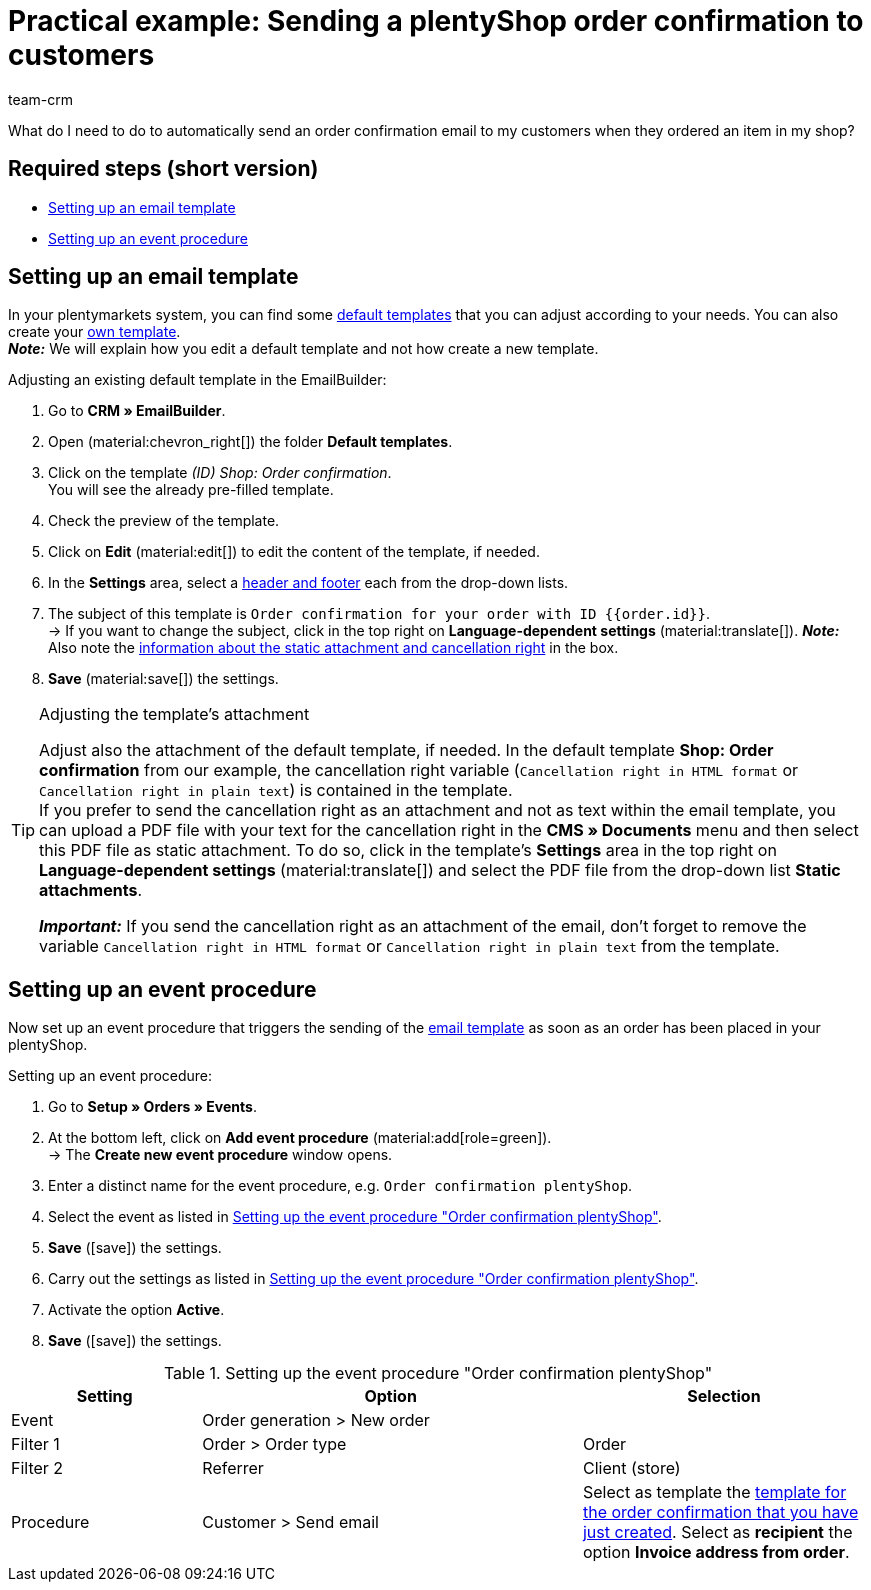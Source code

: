 = Practical example: Sending a plentyShop order confirmation to customers
:keywords: order confirmation, automatically confirm incoming order
:description: This practical example describes which settings you need to carry out to automatically send an order confirmation to your customers when they placed an order in your plentyShop.
:author: team-crm

What do I need to do to automatically send an order confirmation email to my customers when they ordered an item in my shop?

[discrete]
== Required steps (short version)

* <<#set-up-email-template, Setting up an email template>>
* <<#set-up-event-procedure, Setting up an event procedure>>

[#set-up-email-template]
== Setting up an email template

In your plentymarkets system, you can find some xref:crm:emailbuilder.adoc#use-default-templates[default templates] that you can adjust according to your needs. You can also create your xref:crm:emailbuilder.adoc#[own template]. +
*_Note:_* We will explain how you edit a default template and not how create a new template.

[.instruction]
Adjusting an existing default template in the EmailBuilder:

. Go to *CRM » EmailBuilder*.
. Open (material:chevron_right[]) the folder *Default templates*.
. Click on the template _(ID) Shop: Order confirmation_. +
You will see the already pre-filled template.
. Check the preview of the template.
. Click on *Edit* (material:edit[]) to edit the content of the template, if needed.
. In the *Settings* area, select a xref:crm:emailbuilder.adoc#template-header-footer[header and footer] each from the drop-down lists.
. The subject of this template is `Order confirmation for your order with ID {⁠{order.id}⁠}`. +
→ If you want to change the subject, click in the top right on *Language-dependent settings* (material:translate[]).
*_Note:_* Also note the <<#info-box-static-attachment-cancellation-right, information about the static attachment and cancellation right>> in the box.
. *Save* (material:save[]) the settings.

[#info-box-static-attachment-cancellation-right]
[TIP]
.Adjusting the template’s attachment
====
Adjust also the attachment of the default template, if needed. In the default template *Shop: Order confirmation* from our example, the cancellation right variable (`Cancellation right in HTML format` or `Cancellation right in plain text`) is contained in the template. +
If you prefer to send the cancellation right as an attachment and not as text within the email template, you can upload a PDF file with your text for the cancellation right in the *CMS » Documents* menu and then select this PDF file as static attachment. To do so, click in the template’s *Settings* area in the top right on *Language-dependent settings* (material:translate[]) and select the PDF file from the drop-down list *Static attachments*.

*_Important:_* If you send the cancellation right as an attachment of the email, don’t forget to remove the variable `Cancellation right in HTML format` or `Cancellation right in plain text` from the template.
====

[#set-up-event-procedure]
== Setting up an event procedure

Now set up an event procedure that triggers the sending of the <<#set-up-email-template, email template>> as soon as an order has been placed in your plentyShop.

[.instruction]
Setting up an event procedure:

. Go to *Setup » Orders » Events*.
. At the bottom left, click on *Add event procedure* (material:add[role=green]). +
→ The *Create new event procedure* window opens.
. Enter a distinct name for the event procedure, e.g. `Order confirmation plentyShop`.
. Select the event as listed in <<#table-event-procedure-order-confirmation>>.
. *Save* (icon:save[role=green]) the settings.
. Carry out the settings as listed in <<#table-event-procedure-order-confirmation>>.
. Activate the option *Active*.
. *Save* (icon:save[role=green]) the settings.

[[table-event-procedure-order-confirmation]]
.Setting up the event procedure "Order confirmation plentyShop"
[cols="2,4,3"]
|====
|Setting |Option |Selection

|Event
|Order generation > New order
|

|Filter 1
|Order > Order type
|Order

|Filter 2
|Referrer
|Client (store)

|Procedure
|Customer > Send email
|Select as template the <<#set-up-email-template, template for the order confirmation that you have just created>>. Select as *recipient* the option *Invoice address from order*.

|====
